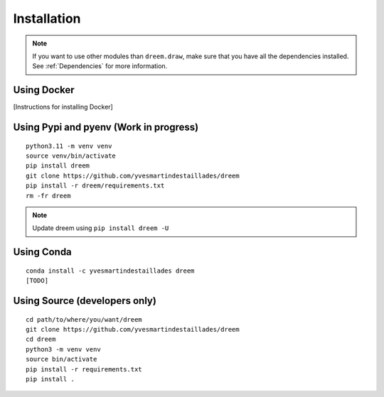 =====================
Installation
=====================

.. note::

    If you want to use other modules than ``dreem.draw``, make sure that you have all the dependencies installed. See :ref:`Dependencies` for more information.

Using Docker
------------

[Instructions for installing Docker]

Using Pypi and pyenv (Work in progress)
---------------------------------------

::

    python3.11 -m venv venv
    source venv/bin/activate
    pip install dreem
    git clone https://github.com/yvesmartindestaillades/dreem
    pip install -r dreem/requirements.txt
    rm -fr dreem

.. note::

    Update dreem using ``pip install dreem -U``    

Using Conda
-----------

::

    conda install -c yvesmartindestaillades dreem
    [TODO]


Using Source (developers only)
------------------------------------

::

   cd path/to/where/you/want/dreem
   git clone https://github.com/yvesmartindestaillades/dreem
   cd dreem
   python3 -m venv venv
   source bin/activate
   pip install -r requirements.txt
   pip install .


